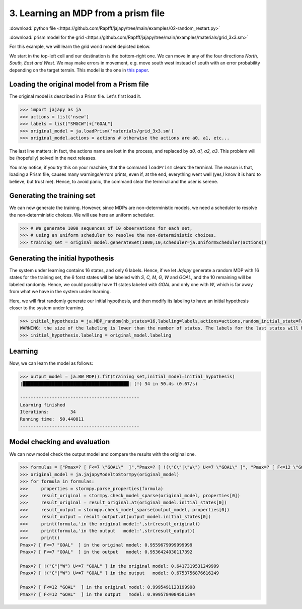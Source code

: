 .. _example-mdp :

3. Learning an MDP from a prism file
====================================

:download:`python file <https://github.com/Rapfff/jajapy/tree/main/examples/02-random_restart.py>`

:download:`prism model for the grid <https://github.com/Rapfff/jajapy/tree/main/examples/materials/grid_3x3.sm>`

For this example, we will learn the grid world model depicted below.


.. image:: ../pictures/grid_3x3.png
	:width: 40%
	:align: center

We start in the top-left cell and our destination is the bottom-right one.
We can move in any of the four directions *North, South, East and West*.
We may make errors in movement, e.g. move south west instead of south with
an error probability depending on the target terrain. This model is the one
in `this paper <https://arxiv.org/pdf/2110.03014.pdf>`_.

Loading the original model from a Prism file
^^^^^^^^^^^^^^^^^^^^^^^^^^^^^^^^^^^^^^^^^^^^
The original model is described in a Prism file. Let's first load it.

.. code-block:: python

	>>> import jajapy as ja
	>>> actions = list('nsew')
	>>> labels = list("SMGCW")+["GOAL"]
	>>> original_model = ja.loadPrism('materials/grid_3x3.sm')
	>>> original_model.actions = actions # otherwise the actions are a0, a1, etc...

The last line matters: in fact, the actions name are lost in the process, and replaced
by *a0, a1, a2, a3*. This problem will be (hopefully) solved in the next releases.

You may notice, if you try this on your machine, that the command ``loadPrism`` clears the terminal.
The reason is that, loading a Prism file, causes many warnings/errors prints, even if, at the end,
everything went well (yes,I know it is hard to believe, but trust me). Hence, to avoid panic,
the command clear the terminal and the user is serene.

Generating the training set
^^^^^^^^^^^^^^^^^^^^^^^^^^^
We can now generate the training. However, since MDPs are non-deterministic models, we need a
scheduler to resolve the non-deterministic choices. We will use here an uniform scheduler.

.. code-block:: python

	>>> # We generate 1000 sequences of 10 observations for each set, 
	>>> # using an uniform scheduler to resolve the non-deterministic choices.
	>>> training_set = original_model.generateSet(1000,10,scheduler=ja.UniformScheduler(actions))

Generating the initial hypothesis
^^^^^^^^^^^^^^^^^^^^^^^^^^^^^^^^^
The system under learning contains 16 states, and only 6 labels. Hence, if we let *Jajapy* generate
a random MDP with 16 states for the training set, the 6 forst states will be labeled with *S, C, M, G, W*
and *GOAL*, and the 10 remaining will be labeled randomly. Hence, we could possibly have 11 states labeled
with *GOAL* and only one with *W*, which is far away from what we have in the system under learning.

Here, we will first randomly generate our initial hypothesis, and then modify its labeling to have an initial
hypothesis closer to the system under learning.

.. code-block:: python

	>>> initial_hypothesis = ja.MDP_random(nb_states=16,labeling=labels,actions=actions,random_initial_state=False)
	WARNING: the size of the labeling is lower than the number of states. The labels for the last states will be chosen randomly.
	>>> initial_hypothesis.labeling = original_model.labeling

Learning
^^^^^^^^
Now, we can learn the model as follows:

.. code-block:: python

	>>> output_model = ja.BW_MDP().fit(training_set,initial_model=initial_hypothesis)
	|████████████████████████████████████████| (!) 34 in 50.4s (0.67/s) 

	---------------------------------------------
	Learning finished
	Iterations:	   34
	Running time:  50.440811
	---------------------------------------------

Model checking and evaluation
^^^^^^^^^^^^^^^^^^^^^^^^^^^^^
We can now model check the output model and compare the results with the original one.

.. code-block:: python

	>>> formulas = ["Pmax=? [ F<=7 \"GOAL\"  ]","Pmax=? [ !(\"C\"|\"W\") U<=7 \"GOAL\" ]", "Pmax=? [ F<=12 \"GOAL\"  ]"]
	>>> original_model = ja.jajapyModeltoStormpy(original_model)
	>>> for formula in formulas:
	>>> 	properties = stormpy.parse_properties(formula)
	>>> 	result_original = stormpy.check_model_sparse(original_model, properties[0])
	>>> 	result_original = result_original.at(original_model.initial_states[0])
	>>> 	result_output = stormpy.check_model_sparse(output_model, properties[0])
	>>> 	result_output = result_output.at(output_model.initial_states[0])
	>>> 	print(formula,'in the original model:',str(result_original))
	>>> 	print(formula,'in the output   model:',str(result_output))
	>>> 	print()
	Pmax=? [ F<=7 "GOAL"  ] in the original model: 0.9559679999999999
	Pmax=? [ F<=7 "GOAL"  ] in the output   model: 0.9536424030117392

	Pmax=? [ !("C"|"W") U<=7 "GOAL" ] in the original model: 0.6417319531249999
	Pmax=? [ !("C"|"W") U<=7 "GOAL" ] in the output   model: 0.6753756876616249
	
	Pmax=? [ F<=12 "GOAL"  ] in the original model: 0.9995491123199998
	Pmax=? [ F<=12 "GOAL"  ] in the output   model: 0.9995784084581394


